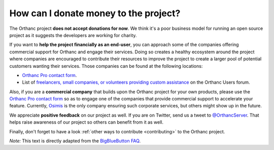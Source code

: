 .. _donations:

How can I donate money to the project?
======================================

The Orthanc project **does not accept donations for now**. We think
it's a poor business model for running an open source project as it
suggests the developers are working for charity.

If you want to **help the project financially as an end-user**, you
can approach some of the companies offering commercial support for
Orthanc and engage their services. Doing so creates a healthy
ecosystem around the project where companies are encouraged to
contribute their resources to improve the project to create a larger
pool of potential customers wanting their services. Those companies
can be found at the following locations:

* `Orthanc Pro contact form <https://www.orthanc-server.com/orthanc-pro.php>`__.

* List of `freelancers, small companies, or volunteers providing
  custom assistance
  <https://groups.google.com/d/msg/orthanc-users/vWpHWFkYiWI/vB5eRM1WCQAJ>`__
  on the Orthanc Users forum.

Also, if you are a **commercial company** that builds upon the Orthanc
project for your own products, please use the `Orthanc Pro contact
form <https://www.orthanc-server.com/orthanc-pro.php>`__ so as to
engage one of the companies that provide commercial support to
accelerate your feature. Currently, `Osimis <https://www.osimis.io/>`_
is the only company ensuring such corporate services, but others might
show up in the future.

We appreciate **positive feedback** on our project as well. If you are
on Twitter, send us a tweet to `@OrthancServer
<https://twitter.com/OrthancServer>`__. That helps raise awareness of
our project so others can benefit from it as well.

Finally, don't forget to have a look :ref:`other ways to contribute
<contributing>` to the Orthanc project.

*Note:* This text is directly adapted from the `BigBlueButton FAQ
<https://docs.bigbluebutton.org/support/faq.html#how-can-i-donate-money-to-the-project>`__.
